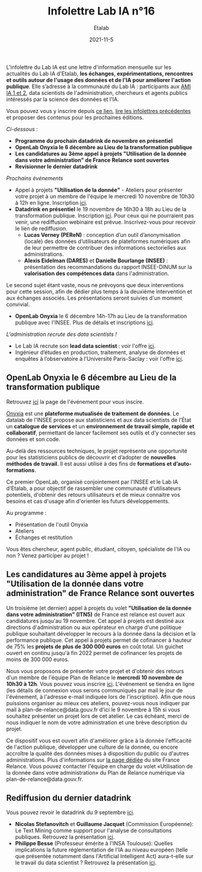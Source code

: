 #+title: Infolettre Lab IA n°16
#+date: 2021-11-5
#+author: Etalab
#+layout: post
#+draft: false

L'infolettre du Lab IA est une lettre d'information mensuelle sur les actualités du Lab IA d'Etalab, *les échanges, expérimentations, rencontres et outils autour de l'usage des données et de l'IA pour améliorer l'action publique*. Elle s’adresse à la communauté du Lab IA : participants aux [[https://www.etalab.gouv.fr/intelligence-artificielle-decouvrez-les-15-nouveaux-projets-selectionnes][AMI IA 1 et 2]], data scientists de l'administration, chercheurs et agents publics intéressés par la science des données et l'IA.

Vous pouvez vous y inscrire depuis [[https://infolettres.etalab.gouv.fr/subscribe/lab-ia@mail.etalab.studio][ce lien]], [[https://etalab.github.io/infolettre-lab-ia/][lire les infolettres précédentes]] et proposer des contenus pour les prochaines éditions.

/Ci-dessous/ : 

- *Programme du prochain datadrink de novembre en présentiel*
- *OpenLab Onyxia le 6 décembre au Lieu de la transformation publique*
- *Les candidatures au 3ème appel à projets "Utilisation de la donnée dans votre administration" de France Relance sont ouvertes*
- *Revisionner le dernier datadrink*
 

/Prochains événements/ 

- Appel à projets *"Utilisation de la donnée"* - Ateliers pour présenter votre projet à un membre de l'équipe le mercredi 10 novembre de 10h30 à 12h en ligne. Inscription [[https://www.eventbrite.fr/e/billets-ateliers-utilisation-de-la-donnee-dans-votre-administration-203953439227][ici]].
- *Datadrink en présentiel* le 19 novembre de 16h30 à 18h au Lieu de la transformation publique. Inscription [[https://www.eventbrite.fr/e/billets-datadrink-de-novembre-195897142627][ici]]. Pour ceux qui ne pourraient pas venir, une rediffusion webinaire est prévue. Inscrivez-vous pour recevoir le lien de rediffusion. 
    - *Lucas Verney (PEReN)* : conception d’un outil d’anonymisation (locale) des données d’utilisateurs de plateformes numériques afin de leur permettre de contribuer des informations sectorielles aux administrations.
    - *Alexis Eidelman (DARES)* et *Danielle Bourlange (INSEE)* : présentation des recommandations du rapport INSEE-DINUM sur la *valorisation des compétences data* dans l'administration. 
    
Le second sujet étant vaste, nous ne prévoyons que deux interventions pour cette session, afin de dédier plus temps à la deuxième intervention et aux échanges associés.  Les présentations seront suivies d'un moment convivial. 

- *OpenLab Onyxia* le 6 décembre 14h-17h au Lieu de la transformation publique avec l'INSEE. Plus de détails et inscriptions [[https://www.eventbrite.fr/e/billets-openlab-onyxia-n1-203811223857][ici]]. 


/L'administration recrute des data scientists !/ 
- Le Lab IA recrute son *lead data scientist* : voir l'offre [[https://www.etalab.gouv.fr/le-lab-ia-recrute-sa-ou-son-lead-data-scientist][ici]]. 
- Ingénieur d’études en production, traitement, analyse de données et enquêtes à l’observatoire à l'Université Paris-Saclay : voir l'offre [[https://www.emploipublic.fr/offre-emploi/offre-emploi-ingenieur-d-etudes-en-production-traitement-analyse-de-donnees-et-enquetes-a-l-observatoire-h-f-o-408373][ici]].

** OpenLab Onyxia le 6 décembre au Lieu de la transformation publique

Retrouvez [[https://www.eventbrite.fr/e/billets-openlab-onyxia-n1-203811223857][ici]] la page de l'événement pour vous inscire. 

[[https://onyxia.lab.sspcloud.fr/home][Onyxia]] est une *plateforme mutualisée de traitement de données*. Le datalab de l'INSEE propose aux statisticiens et aux data scientists de l’État un *catalogue de services* et un *environnement de travail simple, rapide et collaboratif*, permettant de lancer facilement ses outils et d’y connecter ses données et son code.

Au-delà des ressources techniques, le projet représente une opportunité pour les statisticiens publics de découvrir et d’adopter de *nouvelles méthodes de travail*. Il est aussi utilisé à des fins de *formations et d’auto-formations*.

Ce premier OpenLab, organisé conjointement par l'INSEE et le Lab IA d'Etalab, a pour objectif de rassembler une communauté d'utilisateurs potentiels, d'obtenir des retours utilisateurs et de mieux connaitre vos besoins et cas d'usage afin d'orienter les futurs développements.

Au programme :

- Présentation de l'outil Onyxia
- Ateliers
- Échanges et restitution

Vous êtes chercheur, agent public, étudiant, citoyen, spécialiste de l'IA ou non ? Venez participer au projet !


** Les candidatures au 3ème appel à projets "Utilisation de la donnée dans votre administration" de France Relance sont ouvertes 

Un troisième (et dernier) appel à projets du volet *"Utilisation de la donnée dans votre administration" (ITN5)* de France est relance est ouvert aux candidatures jusqu'au 19 novembre. Cet appel à projets est destiné aux directions d'administration ou aux opérateur en charge d'une politique publique souhaitant développer le recours à la donnée dans la décision et la performance publique. Cet appel à projets permet de cofinancer à hauteur de 75% les *projets de plus de 300 000 euros* en coût total. Un guichet ouvert en continu jusqu'à fin 2022 permet de cofinancer les projets de moins de 300 000 euros.  


Nous vous proposons de présenter votre projet et d'obtenir des retours d'un membre de l'équipe Plan de Relance le *mercredi 10 novembre de 10h30 à 12h*. Vous pouvez vous inscrire [[https://www.eventbrite.fr/e/billets-ateliers-utilisation-de-la-donnee-dans-votre-administration-203953439227][ici]].
L'événement se tiendra en ligne (les détails de connexion vous serons communiqués par mail le jour de l'événement, à l'adresse e-mail indiquée lors de l'inscription).  Afin que nous puissions organiser au mieux ces ateliers, pouvez-vous nous indiquer par mail à plan-de-relance@data.gouv.fr d'ici le 9 novembre à 15h si vous souhaitez présenter un projet lors de cet atelier. Le cas échéant, merci de nous indiquer le nom de votre administration et une brève description du projet. 

Ce dispositif vous est ouvert afin d'améliorer grâce à la donnée l'efficacité de l'action publique, développer une culture de la donnée, ou encore accroître la qualité des données mises à disposition du public ou d'autres administrations.
Plus d'informations sur [[https://france-relance.transformation.gouv.fr/96c0-developper-lutilisation-de-la-donnee-dans-vot][la page dédiée]] du site France Relance.
Vous pouvez contacter l'équipe en charge du volet «Utilisation de la donnée dans votre administration» du Plan de Relance numérique via plan-de-relance@data.gouv.fr. 

** Rediffusion du dernier datadrink

Vous pouvez revoir le datadrink du 9 septembre 
[[https://bbb-dinum-scalelite.visio.education.fr/playback/presentation/2.3/3f0ef841bc93cc5b892daa1197e861d0ef76569a-1634825927607][ici]]. 

- *Nicolas Stefanovitch* et *Guillaume Jacquet* (Commission Européenne):  Le Text Mining comme support pour l'analyse de consultations publiques. Retrouvez la présentation [[https://speakerdeck.com/etalabia/20211021-datadrink-textmining-ce][ici]].
- *Philippe Besse* (Professeur émérite à l'INSA Toulouse): Quelles implications la future réglementation de l'IA au niveau européen (telle que présentée notamment dans l'Artificial Intelligent Act) aura-t-elle sur le travail du data scientist  ? Retrouvez la présentation [[https://speakerdeck.com/etalabia/20211021-datadrink-besse-risquesia][ici]].


